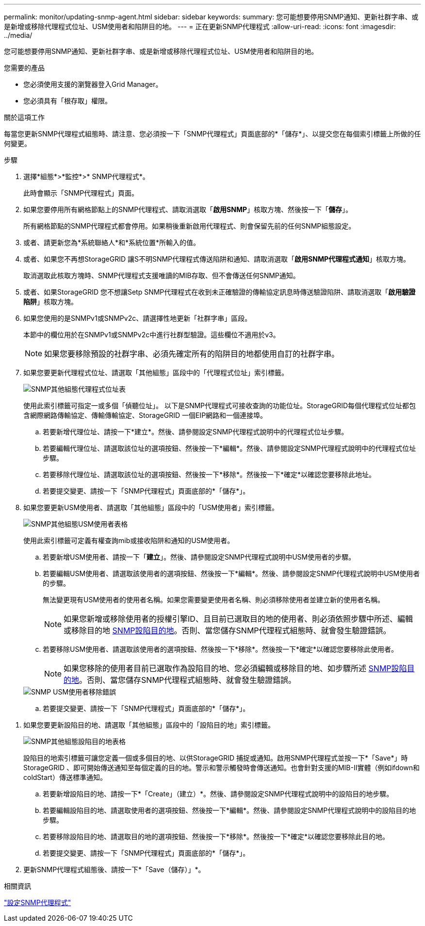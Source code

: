 ---
permalink: monitor/updating-snmp-agent.html 
sidebar: sidebar 
keywords:  
summary: 您可能想要停用SNMP通知、更新社群字串、或是新增或移除代理程式位址、USM使用者和陷阱目的地。 
---
= 正在更新SNMP代理程式
:allow-uri-read: 
:icons: font
:imagesdir: ../media/


[role="lead"]
您可能想要停用SNMP通知、更新社群字串、或是新增或移除代理程式位址、USM使用者和陷阱目的地。

.您需要的產品
* 您必須使用支援的瀏覽器登入Grid Manager。
* 您必須具有「根存取」權限。


.關於這項工作
每當您更新SNMP代理程式組態時、請注意、您必須按一下「SNMP代理程式」頁面底部的*「儲存*」、以提交您在每個索引標籤上所做的任何變更。

.步驟
. 選擇*組態*>*監控*>* SNMP代理程式*。
+
此時會顯示「SNMP代理程式」頁面。

. 如果您要停用所有網格節點上的SNMP代理程式、請取消選取「*啟用SNMP*」核取方塊、然後按一下「*儲存*」。
+
所有網格節點的SNMP代理程式都會停用。如果稍後重新啟用代理程式、則會保留先前的任何SNMP組態設定。

. 或者、請更新您為*系統聯絡人*和*系統位置*所輸入的值。
. 或者、如果您不再想StorageGRID 讓S不明SNMP代理程式傳送陷阱和通知、請取消選取「*啟用SNMP代理程式通知*」核取方塊。
+
取消選取此核取方塊時、SNMP代理程式支援唯讀的MIB存取、但不會傳送任何SNMP通知。

. 或者、如果StorageGRID 您不想讓Setp SNMP代理程式在收到未正確驗證的傳輸協定訊息時傳送驗證陷阱、請取消選取「*啟用驗證陷阱*」核取方塊。
. 如果您使用的是SNMPv1或SNMPv2c、請選擇性地更新「社群字串」區段。
+
本節中的欄位用於在SNMPv1或SNMPv2c中進行社群型驗證。這些欄位不適用於v3。

+

NOTE: 如果您要移除預設的社群字串、必須先確定所有的陷阱目的地都使用自訂的社群字串。

. 如果您要更新代理程式位址、請選取「其他組態」區段中的「代理程式位址」索引標籤。
+
image::../media/snmp_other_configurations_agent_addresses_table.png[SNMP其他組態代理程式位址表]

+
使用此索引標籤可指定一或多個「偵聽位址」。 以下是SNMP代理程式可接收查詢的功能位址。StorageGRID每個代理程式位址都包含網際網路傳輸協定、傳輸傳輸協定、StorageGRID 一個EIP網路和一個連接埠。

+
.. 若要新增代理位址、請按一下*建立*。然後、請參閱設定SNMP代理程式說明中的代理程式位址步驟。
.. 若要編輯代理位址、請選取該位址的選項按鈕、然後按一下*編輯*。然後、請參閱設定SNMP代理程式說明中的代理程式位址步驟。
.. 若要移除代理位址、請選取該位址的選項按鈕、然後按一下*移除*。然後按一下*確定*以確認您要移除此地址。
.. 若要提交變更、請按一下「SNMP代理程式」頁面底部的*「儲存*」。


. 如果您要更新USM使用者、請選取「其他組態」區段中的「USM使用者」索引標籤。
+
image::../media/snmp_other_config_usm_users_table.png[SNMP其他組態USM使用者表格]

+
使用此索引標籤可定義有權查詢mib或接收陷阱和通知的USM使用者。

+
.. 若要新增USM使用者、請按一下「*建立*」。然後、請參閱設定SNMP代理程式說明中USM使用者的步驟。
.. 若要編輯USM使用者、請選取該使用者的選項按鈕、然後按一下*編輯*。然後、請參閱設定SNMP代理程式說明中USM使用者的步驟。
+
無法變更現有USM使用者的使用者名稱。如果您需要變更使用者名稱、則必須移除使用者並建立新的使用者名稱。

+

NOTE: 如果您新增或移除使用者的授權引擎ID、且目前已選取目的地的使用者、則必須依照步驟中所述、編輯或移除目的地 <<SNMP_TRAP_DESTINATION,SNMP設陷目的地>>。否則、當您儲存SNMP代理程式組態時、就會發生驗證錯誤。

.. 若要移除USM使用者、請選取該使用者的選項按鈕、然後按一下*移除*。然後按一下*確定*以確認您要移除此使用者。
+

NOTE: 如果您移除的使用者目前已選取作為設陷目的地、您必須編輯或移除目的地、如步驟所述 <<SNMP_TRAP_DESTINATION,SNMP設陷目的地>>。否則、當您儲存SNMP代理程式組態時、就會發生驗證錯誤。

+
image::../media/snmp_usm_user_remove_error.png[SNMP USM使用者移除錯誤]

.. 若要提交變更、請按一下「SNMP代理程式」頁面底部的*「儲存*」。




[[SNMP_TRAP_DESTINATION]]
. 如果您要更新設陷目的地、請選取「其他組態」區段中的「設陷目的地」索引標籤。
+
image::../media/snmp_other_config_trap_dest_table.png[SNMP其他組態設陷目的地表格]

+
設陷目的地索引標籤可讓您定義一個或多個目的地、以供StorageGRID 捕捉或通知。啟用SNMP代理程式並按一下*「Save*」時StorageGRID 、即可開始傳送通知至每個定義的目的地。警示和警示觸發時會傳送通知。也會針對支援的MIB-II實體（例如ifdown和coldStart）傳送標準通知。

+
.. 若要新增設陷目的地、請按一下*「Create」（建立）*。然後、請參閱設定SNMP代理程式說明中的設陷目的地步驟。
.. 若要編輯設陷目的地、請選取使用者的選項按鈕、然後按一下*編輯*。然後、請參閱設定SNMP代理程式說明中的設陷目的地步驟。
.. 若要移除設陷目的地、請選取目的地的選項按鈕、然後按一下*移除*。然後按一下*確定*以確認您要移除此目的地。
.. 若要提交變更、請按一下「SNMP代理程式」頁面底部的*「儲存*」。


. 更新SNMP代理程式組態後、請按一下*「Save（儲存）」*。


.相關資訊
link:configuring-snmp-agent.html["設定SNMP代理程式"]
